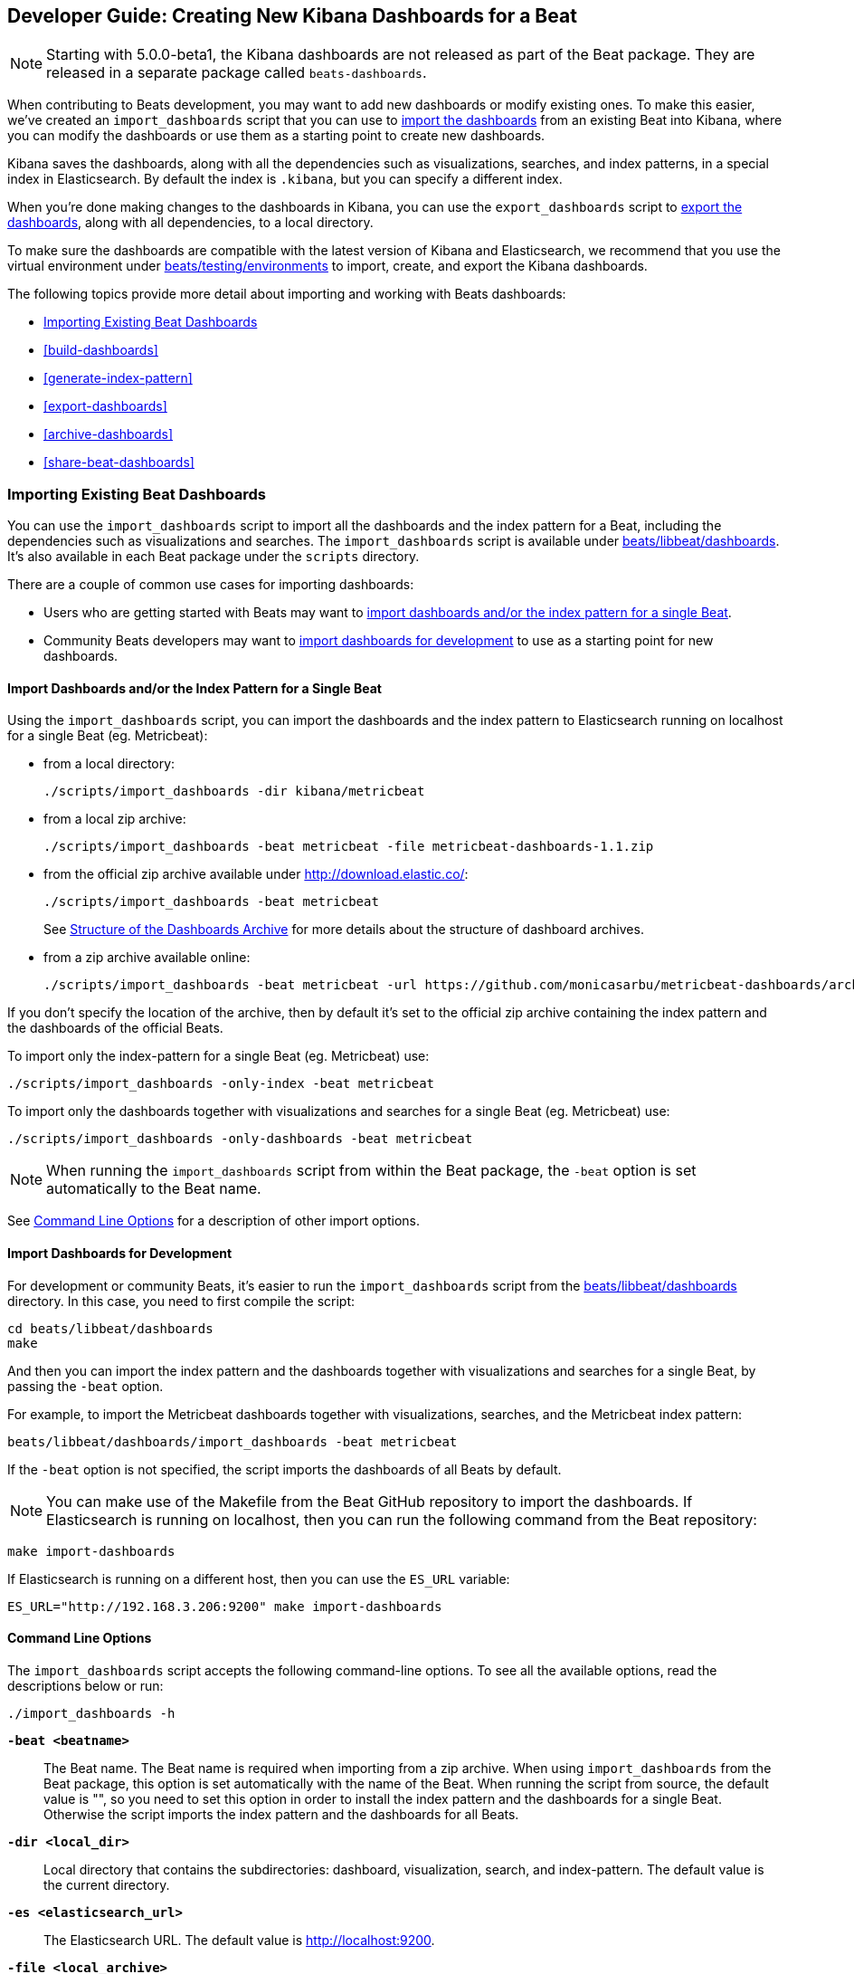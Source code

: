 [[new-dashboards]]
== Developer Guide: Creating New Kibana Dashboards for a Beat

NOTE: Starting with 5.0.0-beta1, the Kibana dashboards are not released as part of the Beat package. They are released in a separate
package called `beats-dashboards`.

When contributing to Beats development, you may want to add new dashboards or modify existing ones. To make this easier,
we've created an `import_dashboards` script that you can use to <<import-dashboards,import the dashboards>> from an
existing Beat into Kibana, where you can modify the dashboards or use them as a starting point to create new dashboards.

Kibana saves the dashboards, along with all the dependencies such as visualizations, searches, and index patterns, in
a special index in Elasticsearch. By default the index is `.kibana`, but you can specify a different index.

When you're done making changes to the dashboards in Kibana, you can use the `export_dashboards` script to <<export-dashboards,export the dashboards>>, along with all dependencies, to a local directory.

To make sure the dashboards are compatible with the latest version of Kibana and Elasticsearch, we
recommend that you use the virtual environment under
https://github.com/elastic/beats/tree/master/testing/environments[beats/testing/environments] to import, create, and
export the Kibana dashboards.

The following topics provide more detail about importing and working with Beats dashboards:

* <<import-dashboards>>
* <<build-dashboards>>
* <<generate-index-pattern>>
* <<export-dashboards>>
* <<archive-dashboards>>
* <<share-beat-dashboards>>

[[import-dashboards]]
=== Importing Existing Beat Dashboards

You can use the `import_dashboards` script to import all the dashboards and the index pattern for a Beat, including the dependencies such as visualizations and searches.
The `import_dashboards` script is available under
https://github.com/elastic/beats/tree/master/libbeat/dashboards[beats/libbeat/dashboards]. It's also available in each Beat package under the `scripts` directory.

There are a couple of common use cases for importing dashboards:

* Users who are getting started with Beats may want to <<import-single-beat,import dashboards and/or the index pattern for a single Beat>>.
* Community Beats developers may want to <<import-dashboards-for-development,import dashboards for development>> to use as a starting point for new dashboards.

[[import-single-beat]]
==== Import Dashboards and/or the Index Pattern for a Single Beat

Using the `import_dashboards` script, you can import the dashboards and the index pattern to
Elasticsearch running on localhost for a single Beat (eg. Metricbeat):

- from a local directory:
+
[source,shell]
----------------------------------------------------------------------
./scripts/import_dashboards -dir kibana/metricbeat
----------------------------------------------------------------------

- from a local zip archive:
+
[source,shell]
----------------------------------------------------------------------
./scripts/import_dashboards -beat metricbeat -file metricbeat-dashboards-1.1.zip
----------------------------------------------------------------------

- from the official zip archive available under http://download.elastic.co/:
+
[source,shell]
----------------------------------------------------------------------
./scripts/import_dashboards -beat metricbeat
----------------------------------------------------------------------
+
See <<dashboards-archive-structure>> for more details about the structure of dashboard archives.

- from a zip archive available online:
+
[source,shell]
-----------------------
./scripts/import_dashboards -beat metricbeat -url https://github.com/monicasarbu/metricbeat-dashboards/archive/v1.1.zip
-----------------------

If you don't specify the location of the archive, then by default it's set to the official zip archive containing the index pattern and the dashboards of the official Beats.

To import only the index-pattern for a single Beat (eg. Metricbeat) use:
[source,shell]
-----------------------
./scripts/import_dashboards -only-index -beat metricbeat
-----------------------

To import only the dashboards together with visualizations and searches for a single Beat (eg. Metricbeat) use:

[source,shell]
-----------------------
./scripts/import_dashboards -only-dashboards -beat metricbeat
-----------------------


NOTE: When running the `import_dashboards` script from within the Beat package, the `-beat` option is set automatically to the Beat
name.

See <<import-dashboard-options>> for a description of other import options.

[[import-dashboards-for-development]]
==== Import Dashboards for Development

For development or community Beats, it's easier to run the `import_dashboards` script from the https://github.com/elastic/beats/tree/master/libbeat/dashboards[beats/libbeat/dashboards] directory. In this case, you need to first compile the script:

[source,shell]
-----------------------
cd beats/libbeat/dashboards
make
-----------------------

And then you can import the index pattern and the dashboards together with visualizations and searches for a single
Beat, by passing the `-beat` option. 

For example, to import the Metricbeat dashboards together with visualizations,
searches, and the Metricbeat index pattern:

[source,shell]
-----------------
beats/libbeat/dashboards/import_dashboards -beat metricbeat
-----------------

If the `-beat` option is not specified, the script imports the dashboards of all
Beats by default.

NOTE: You can make use of the Makefile from the Beat GitHub repository to import the
dashboards. If Elasticsearch is running on localhost, then you can run the following command from the Beat repository:

[source,shell]
--------------------------------
make import-dashboards
--------------------------------

If Elasticsearch is running on a different host, then you can use the `ES_URL` variable:

[source,shell]
-------------------------------
ES_URL="http://192.168.3.206:9200" make import-dashboards
-------------------------------

[[import-dashboard-options]]
==== Command Line Options

The `import_dashboards` script accepts the following command-line options. To see all the available options, read the descriptions below or run:

["source","sh",subs="attributes"]
----------------------------------------------------------------------
./import_dashboards -h
----------------------------------------------------------------------

*`-beat <beatname>`*::
The Beat name. The Beat name is required when importing from a zip archive. When using `import_dashboards` from the Beat package, this option is set automatically with the name of
the Beat. When running the script from source, the default value is "", so you need to set this option in order to install the index pattern and
the dashboards for a single Beat. Otherwise the script imports the index pattern and the dashboards for all Beats.

*`-dir <local_dir>`*::
Local directory that contains the subdirectories: dashboard, visualization, search, and index-pattern. The default value is the current directory.

*`-es <elasticsearch_url>`*::
The Elasticsearch URL. The default value is http://localhost:9200.

*`-file <local_archive>`*::
Local zip archive with the dashboards. The archive can contain Kibana dashboards for a single Beat or for multiple Beats.

*`-i <elasticsearch_index>`*::
You should only use this option if you want to change the index pattern name that's used by default. For example, if the
default is `metricbeat-*`, you can change it to `custombeat-*`.

*`-k <kibana_index>`*::
The Elasticsearch index pattern where Kibana saves its configuration. The default value is `.kibana`.

*`-only-dashboards`*::
If specified, then only the dashboards, along with their visualizations and searches, are imported. The index pattern is
not imported. By default, this is false.

*`-only-index`*::
If specified, then only the index pattern is imported. The dashboards, along with their visualizations and searches, are not imported. By default, this is false.

*`-pass <password>`*::
The password for authenticating the connection to Elasticsearch by using Basic Authentication. By default no username and password are used.

*`-snapshot`*::
Using `-snapshot` will import the snapshot dashboards build for the current version. This is mainly useful when running a snapshot Beat build for testing purpose.
+
NOTE: When using `-snapshot`, `-url` will be ignored.

*`-url <zip_url>`*::
Zip archive with the dashboards, available online. The archive can contain Kibana dashboards for a single Beat or for
multiple Beats.

*`-user <username>`*::
The username for authenticating the connection to Elasticsearch by using Basic Authentication. By default no username and password are used.


[[dashboards-archive-structure]]
==== Structure of the Dashboards Archive

The zip archive contains dashboards for at least one Beat. The index pattern, dashboards, visualizations and searches
are available in a separate directory for each Beat, having the name of the Beat. For example the official zip archive (beats-dashboards-{stack-version}) has the following structure:

[source,shell]
-------------------------
  metricbeat/
    dashboard/
    search/
    visualization/
    index-pattern/
  packetbeat/
    dashboard/
    search/
    visualization/
    index-pattern/
  filebeat/
    index-pattern/
  winlogbeat/
    dashboard/
    search/
    visualization/
    index-pattern/
------------------------


[[build-dashboards]]
=== Building Your Own Dashboards

For visualizing the dashboards of a Beat in Kibana you need to have configured:

* the Beat index pattern, which specifies how Kibana should display the Beat fields
* the Beat dashboards, including the dependencies such as visualizations and searches

For the Elastic Beats, the index pattern is available in the GitHub repository of each Beat under
`etc/kibana/index-pattern` or under the `beats-dashboards` zip archive, available for each Beat release.

For the community Beats, you can easily generate the index-pattern from the `etc/fields.yml` file. For more details
check the <<generate-index-pattern,generate index pattern>> section.

If you would like to build dashboards from scratch for any Elastic Beats, you can start by importing the same version of the index pattern as your Beat:

[source,shell]
---------------
$ scripts/import_dashboards -only-index
---------------

After creating your own dashboards in Kibana, you can <<export-dashboards,export the Kibana dashboards>> to a local
directory, and then <<archive-dashboards,archive the dashboards>> in order to be able to share the dashboards with the community.

[[generate-index-pattern]]
=== Generating the Beat Index Pattern

If you change the fields exported by the Beat, you need to generate a new index pattern for your Beat. Otherwise
you can just use the index pattern available under the `etc/kibana/index-pattern` directory or in the `beats-dashboards`
archive for the Elastic Beats.

The Beat index pattern is generated from the `etc/fields.yml`, where all the fields for a Beat are defined. For each field, besides the `type`, you can configure the
`format` field. The format informs Kibana about how to display a certain field. A good example is `percentage` or `bytes`
to display fields as `50%` or `5MB`.

To generate the index pattern from the `etc/fields.yml`, you need to run the following command in the Beat repository:

[source,shell]
---------------
make update
---------------

[[export-dashboards]]
=== Exporting New and Modified Beat Dashboards

To export all the dashboards for any Elastic Beat or any community Beat, including any new or modified dashboards and all dependencies such as
visualizations, searches, you can use the Python script `export_dashboards.py` from
https://github.com/elastic/beats/tree/master/dev-tools[dev-tools]. See the dev-tools
https://github.com/elastic/beats/tree/master/dev-tools/README.md[readme] for more info.


NOTE: You can make use of the Makefile from the Beat GitHub repository to export all the Kibana dashboards for a Beat
from your Elasticsearch. If Elasticsearch is running on localhost, then you just need to run the following command from the Beat repository:

[source,shell]
-----------------------------
make export-dashboards
-----------------------------

If Elasticsearch is running on a different host, then you can use the `ES_URL` variable:

[source,shell]
----------------------------
ES_URL="http://192.168.3.206:9200" make export-dashboards
----------------------------


To export only some Kibana dashboards for an Elastic Beat or community Beat, you can simply pass a regular expression to
the `export_dashboards.py` script to match the selected Kibana dashboards.

Before running the `export_dashboards.py` script for the first time, you
need to create an environment that contains all the required Python packages.

[source,shell]
-------------------------
make python-env
-------------------------

For example, to export all Kibana dashboards that start with the **Packetbeat** name:

[source,shell]
----------------------------------------------------------------------
python ../dev-tools/export_dashboards.py --regex Packetbeat*
----------------------------------------------------------------------

To see all the available options, read the descriptions below or run:

[source,shell]
----------------------------------------------------------------------
python ../dev-tools/export_dashboards.py -h
----------------------------------------------------------------------

*`--url <elasticsearch_url>`*::
The Elasticsearch URL. The default value is http://localhost:9200.

*`--regex <regular_expression>`*::
Regular expression to match all the Kibana dashboards to be exported. This argument is required.

*`--kibana <kibana_index>`*::
The Elasticsearch index pattern where Kibana saves its configuration. The default value is `.kibana`.

*`--dir <output_dir>`*::
The output directory where the dashboards and all dependencies will be saved. The default value is `output`.

The output directory has the following structure:

[source,shell]
--------------
output/
    index-pattern/
    dashboard/
    visualization/
    search/
--------------

[[archive-dashboards]]
=== Archiving Your Kibana Dashboards

The Kibana dashboards for the Elastic Beats are saved under the `etc/kibana` directory. To create a zip archive with the
dashboards, including visualizations and searches and the index pattern, you can run the following command in the Beat
repository:

[source,shell]
--------------
make package-setup
make package-dashboards
--------------

The Makefile is part of libbeat, which means that community Beats contributors can use the commands shown here to
archive dashboards. The dashboards must be available under the `etc/kibana` directory.

Another option would be to create a repository only with the dashboards, and use the GitHub release functionality to
create a zip archive.

Share the Kibana dashboards archive with the community, so other users can use your cool Kibana visualizations!



[[share-beat-dashboards]]
=== Sharing Your Beat Dashboards

When you're done with your own Beat dashboards, how about letting everyone know? You can create a topic on the https://discuss.elastic.co/c/beats[Beats
forum], and provide the link to the zip archive together with a short description.
